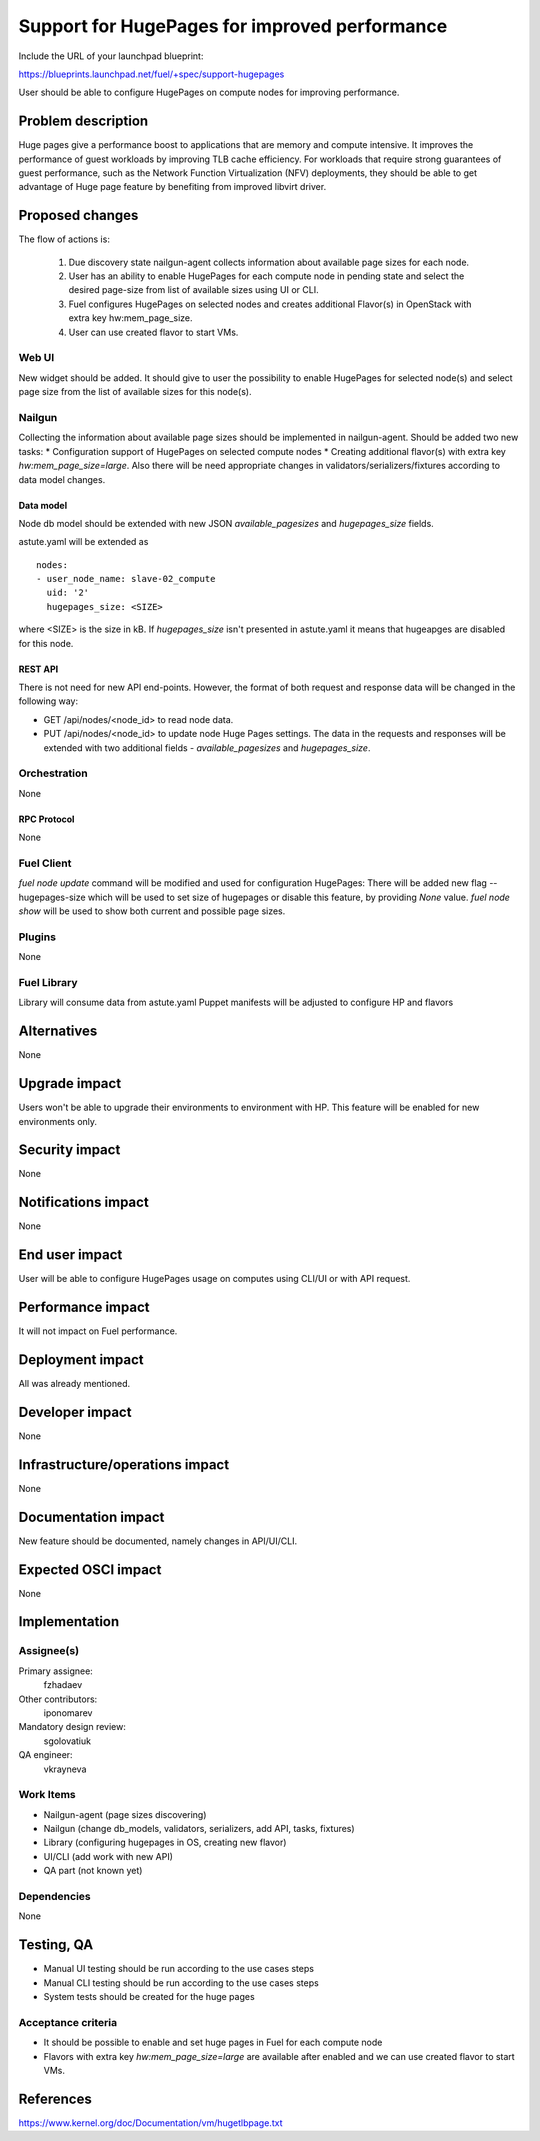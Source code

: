 ..
 This work is licensed under a Creative Commons Attribution 3.0 Unported
 License.

 http://creativecommons.org/licenses/by/3.0/legalcode

==============================================
Support for HugePages for improved performance
==============================================

Include the URL of your launchpad blueprint:

https://blueprints.launchpad.net/fuel/+spec/support-hugepages

User should be able to configure HugePages on compute nodes for
improving performance.


-------------------
Problem description
-------------------

Huge pages give a performance boost to applications that are memory and
compute intensive. It improves the performance of guest workloads by improving
TLB cache efficiency.
For workloads that require strong guarantees of guest performance,
such as the Network Function Virtualization (NFV) deployments, they should be
able to get advantage of Huge page feature by benefiting from
improved libvirt driver.

----------------
Proposed changes
----------------

The flow of actions is:

  1. Due discovery state nailgun-agent collects information about available
     page sizes for each node.

  2. User has an ability to enable HugePages for each compute node in
     pending state and select the desired page-size from list of
     available sizes using UI or CLI.

  3. Fuel configures HugePages on selected nodes and creates additional
     Flavor(s) in OpenStack with extra key hw:mem_page_size.

  4. User can use created flavor to start VMs.


Web UI
======

New widget should be added. It should give to user the possibility to enable
HugePages for selected node(s) and select page size from the
list of available sizes for this node(s).


Nailgun
=======

Collecting the information about available page sizes should be implemented in
nailgun-agent.
Should be added two new tasks:
* Configuration support of HugePages on selected compute nodes
* Creating additional flavor(s) with extra key `hw:mem_page_size=large`.
Also there will be need appropriate changes in validators/serializers/fixtures
according to data model changes.

Data model
----------

Node db model should be extended with new JSON `available_pagesizes` and
`hugepages_size` fields.

astute.yaml will be extended as

::

  nodes:
  - user_node_name: slave-02_compute
    uid: '2'
    hugepages_size: <SIZE>

where <SIZE> is the size in kB. If `hugepages_size` isn't presented
in astute.yaml it means that hugeapges are disabled for this node.


REST API
--------

There is not need for new API end-points. However, the format of both
request and response data will be changed in the following way:

* GET /api/nodes/<node_id> to read node data.
* PUT /api/nodes/<node_id> to update node Huge Pages settings.
  The data in the requests and responses will be extended with two additional
  fields - `available_pagesizes` and `hugepages_size`.


Orchestration
=============

None


RPC Protocol
------------

None


Fuel Client
===========

`fuel node update` command will be modified and used for configuration
HugePages:
There will be added new flag --hugepages-size which will be used to set
size of hugepages or disable this feature, by providing `None` value.
`fuel node show` will be used to show both current and possible page sizes.

Plugins
=======

None


Fuel Library
============

Library will consume data from astute.yaml
Puppet manifests will be adjusted to configure HP and flavors


------------
Alternatives
------------

None


--------------
Upgrade impact
--------------

Users won't be able to upgrade their environments to environment with HP.
This feature will be enabled for new environments only.


---------------
Security impact
---------------

None


--------------------
Notifications impact
--------------------

None


---------------
End user impact
---------------

User will be able to configure HugePages usage on computes using CLI/UI
or with API request.


------------------
Performance impact
------------------

It will not impact on Fuel performance.


-----------------
Deployment impact
-----------------

All was already mentioned.

----------------
Developer impact
----------------

None


--------------------------------
Infrastructure/operations impact
--------------------------------

None

--------------------
Documentation impact
--------------------

New feature should be documented, namely changes in API/UI/CLI.


--------------------
Expected OSCI impact
--------------------

None


--------------
Implementation
--------------

Assignee(s)
===========

Primary assignee:
  fzhadaev

Other contributors:
  iponomarev

Mandatory design review:
  sgolovatiuk

QA engineer:
  vkrayneva


Work Items
==========

* Nailgun-agent (page sizes discovering)
* Nailgun (change db_models, validators, serializers, add API, tasks, fixtures)
* Library (configuring hugepages in OS, creating new flavor)
* UI/CLI (add work with new API)
* QA part (not known yet)


Dependencies
============

None


-----------
Testing, QA
-----------

* Manual UI testing should be run according to the use cases steps
* Manual CLI testing should be run according to the use cases steps
* System tests should be created for the huge pages


Acceptance criteria
===================

* It should be possible to enable and set huge pages in Fuel
  for each compute node
* Flavors with extra key `hw:mem_page_size=large` are available after enabled
  and we can use created flavor to start VMs.


----------
References
----------

https://www.kernel.org/doc/Documentation/vm/hugetlbpage.txt

